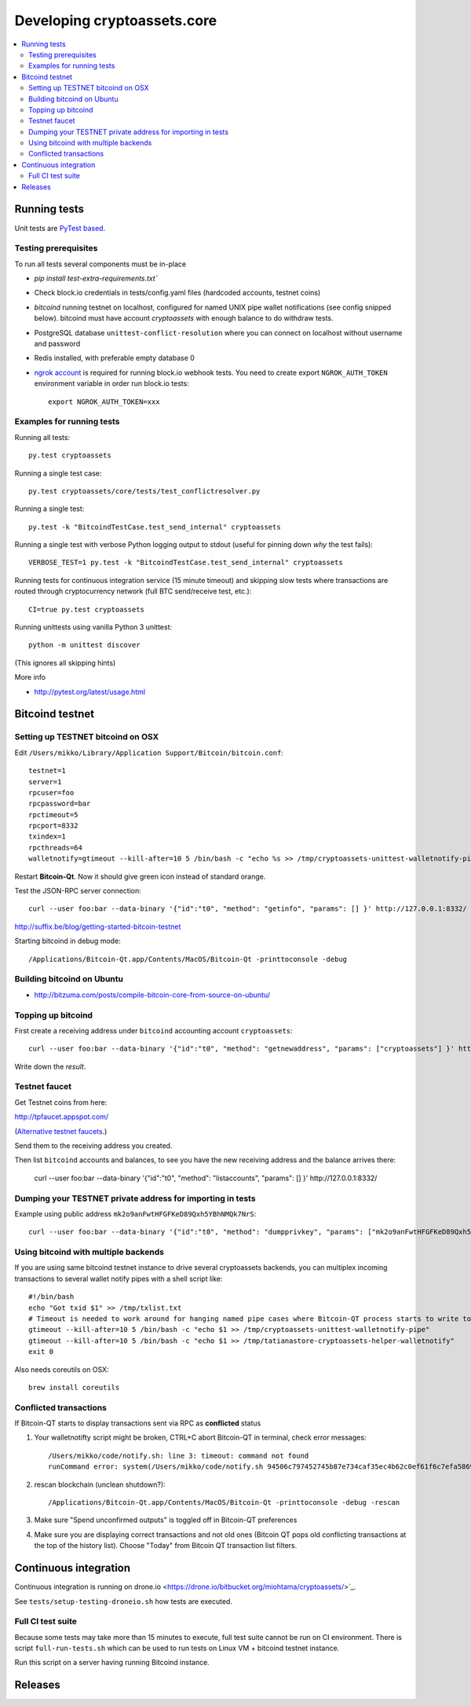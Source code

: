 ================================
Developing cryptoassets.core
================================

.. contents:: :local:


Running tests
--------------

Unit tests are `PyTest based <http://pytest.org/>`_.

Testing prerequisites
++++++++++++++++++++++

To run all tests several components must be in-place

* `pip install test-extra-requirements.txt``

* Check block.io credentials in tests/config.yaml files (hardcoded accounts, testnet coins)

* *bitcoind* running testnet on localhost, configured for named UNIX pipe wallet notifications (see config snipped below). bitcoind must have account *cryptoassets* with enough balance to do withdraw tests.

* PostgreSQL database ``unittest-conflict-resolution`` where you can connect on localhost without username and password

* Redis installed, with preferable empty database 0

* `ngrok account <http://ngrok.com>`_ is required for running block.io webhook tests. You need to create export  ``NGROK_AUTH_TOKEN`` environment variable in order run block.io tests::

    export NGROK_AUTH_TOKEN=xxx

Examples for running tests
+++++++++++++++++++++++++++

Running all tests::

    py.test cryptoassets

Running a single test case::

    py.test cryptoassets/core/tests/test_conflictresolver.py

Running a single test::

    py.test -k "BitcoindTestCase.test_send_internal" cryptoassets

Running a single test with verbose Python logging output to stdout (useful for pinning down *why* the test fails)::

    VERBOSE_TEST=1 py.test -k "BitcoindTestCase.test_send_internal" cryptoassets

Running tests for continuous integration service (15 minute timeout) and skipping slow tests where transactions are routed through cryptocurrency network (full BTC send/receive test, etc.)::

    CI=true py.test cryptoassets

Running unittests using vanilla Python 3 unittest::

    python -m unittest discover

(This ignores all skipping hints)

More info

* http://pytest.org/latest/usage.html

Bitcoind testnet
------------------

Setting up TESTNET bitcoind on OSX
++++++++++++++++++++++++++++++++++++

Edit ``/Users/mikko/Library/Application Support/Bitcoin/bitcoin.conf``::

    testnet=1
    server=1
    rpcuser=foo
    rpcpassword=bar
    rpctimeout=5
    rpcport=8332
    txindex=1
    rpcthreads=64
    walletnotify=gtimeout --kill-after=10 5 /bin/bash -c "echo %s >> /tmp/cryptoassets-unittest-walletnotify-pipe

Restart **Bitcoin-Qt**. Now it should give green icon instead of standard orange.

Test the JSON-RPC server connection::

     curl --user foo:bar --data-binary '{"id":"t0", "method": "getinfo", "params": [] }' http://127.0.0.1:8332/

http://suffix.be/blog/getting-started-bitcoin-testnet

Starting bitcoind in debug mode::

    /Applications/Bitcoin-Qt.app/Contents/MacOS/Bitcoin-Qt -printtoconsole -debug

Building bitcoind on Ubuntu
++++++++++++++++++++++++++++++

* http://bitzuma.com/posts/compile-bitcoin-core-from-source-on-ubuntu/

Topping up bitcoind
++++++++++++++++++++++

First create a receiving address under ``bitcoind`` accounting account ``cryptoassets``::

    curl --user foo:bar --data-binary '{"id":"t0", "method": "getnewaddress", "params": ["cryptoassets"] }' http://127.0.0.1:8332/

Write down the *result*.


Testnet faucet
++++++++++++++++

Get Testnet coins from here:

http://tpfaucet.appspot.com/

(`Alternative testnet faucets <http://bitcoin.stackexchange.com/questions/17690/is-there-any-where-to-get-free-testnet-bitcoins>`_.)

Send them to the receiving address you created.

Then list ``bitcoind`` accounts and balances, to see you have the new receiving address and the balance arrives there:

    curl --user foo:bar --data-binary '{"id":"t0", "method": "listaccounts", "params": [] }' http://127.0.0.1:8332/

Dumping your TESTNET private address for importing in tests
++++++++++++++++++++++++++++++++++++++++++++++++++++++++++++++++++++++++++++++++

Example using public address ``mk2o9anFwtHFGFKeD89Qxh5YBhNMQk7NrS``::

    curl --user foo:bar --data-binary '{"id":"t0", "method": "dumpprivkey", "params": ["mk2o9anFwtHFGFKeD89Qxh5YBhNMQk7NrS"] }' http://127.0.0.1:8332/

Using bitcoind with multiple backends
++++++++++++++++++++++++++++++++++++++

If you are using same bitcoind testnet instance to drive several cryptoassets backends, you can multiplex incoming transactions to several wallet notify pipes with a shell script like::

    #!/bin/bash
    echo "Got txid $1" >> /tmp/txlist.txt
    # Timeout is needed to work around for hanging named pipe cases where Bitcoin-QT process starts to write to a named pipe, but nobody is reading it, thus preventing clean shutdown of the parent process (bitcoind)
    gtimeout --kill-after=10 5 /bin/bash -c "echo $1 >> /tmp/cryptoassets-unittest-walletnotify-pipe"
    gtimeout --kill-after=10 5 /bin/bash -c "echo $1 >> /tmp/tatianastore-cryptoassets-helper-walletnotify"
    exit 0

Also needs coreutils on OSX::

    brew install coreutils

Conflicted transactions
++++++++++++++++++++++++++++++++++++++

If Bitcoin-QT starts to display transactions sent via RPC as **conflicted** status

1) Your walletnotifty script might be broken, CTRL+C abort Bitcoin-QT in terminal, check error messages::

    /Users/mikko/code/notify.sh: line 3: timeout: command not found
    runCommand error: system(/Users/mikko/code/notify.sh 94506c797452745b87e734caf35ec4b62c0ef61f6c7efa5869f22ec0f1a71abf) returned 32512

2) rescan blockchain (unclean shutdown?)::

    /Applications/Bitcoin-Qt.app/Contents/MacOS/Bitcoin-Qt -printtoconsole -debug -rescan

3) Make sure "Spend unconfirmed outputs" is toggled off in Bitcoin-QT preferences

4) Make sure you are displaying correct transactions and not old ones (Bitcoin QT pops old conflicting transactions at the top of the history list). Choose "Today" from Bitcoin QT transaction list filters.

Continuous integration
-----------------------

Continuous integration is running on drone.io <https://drone.io/bitbucket.org/miohtama/cryptoassets/>`_.

See ``tests/setup-testing-droneio.sh`` how tests are executed.

Full CI test suite
+++++++++++++++++++

Because some tests may take more than 15 minutes to execute, full test suite cannot be run on CI environment. There is script ``full-run-tests.sh`` which can be used to run tests on Linux VM + bitcoind testnet instance.

Run this script on a server having running Bitcoind instance.

Releases
----------



